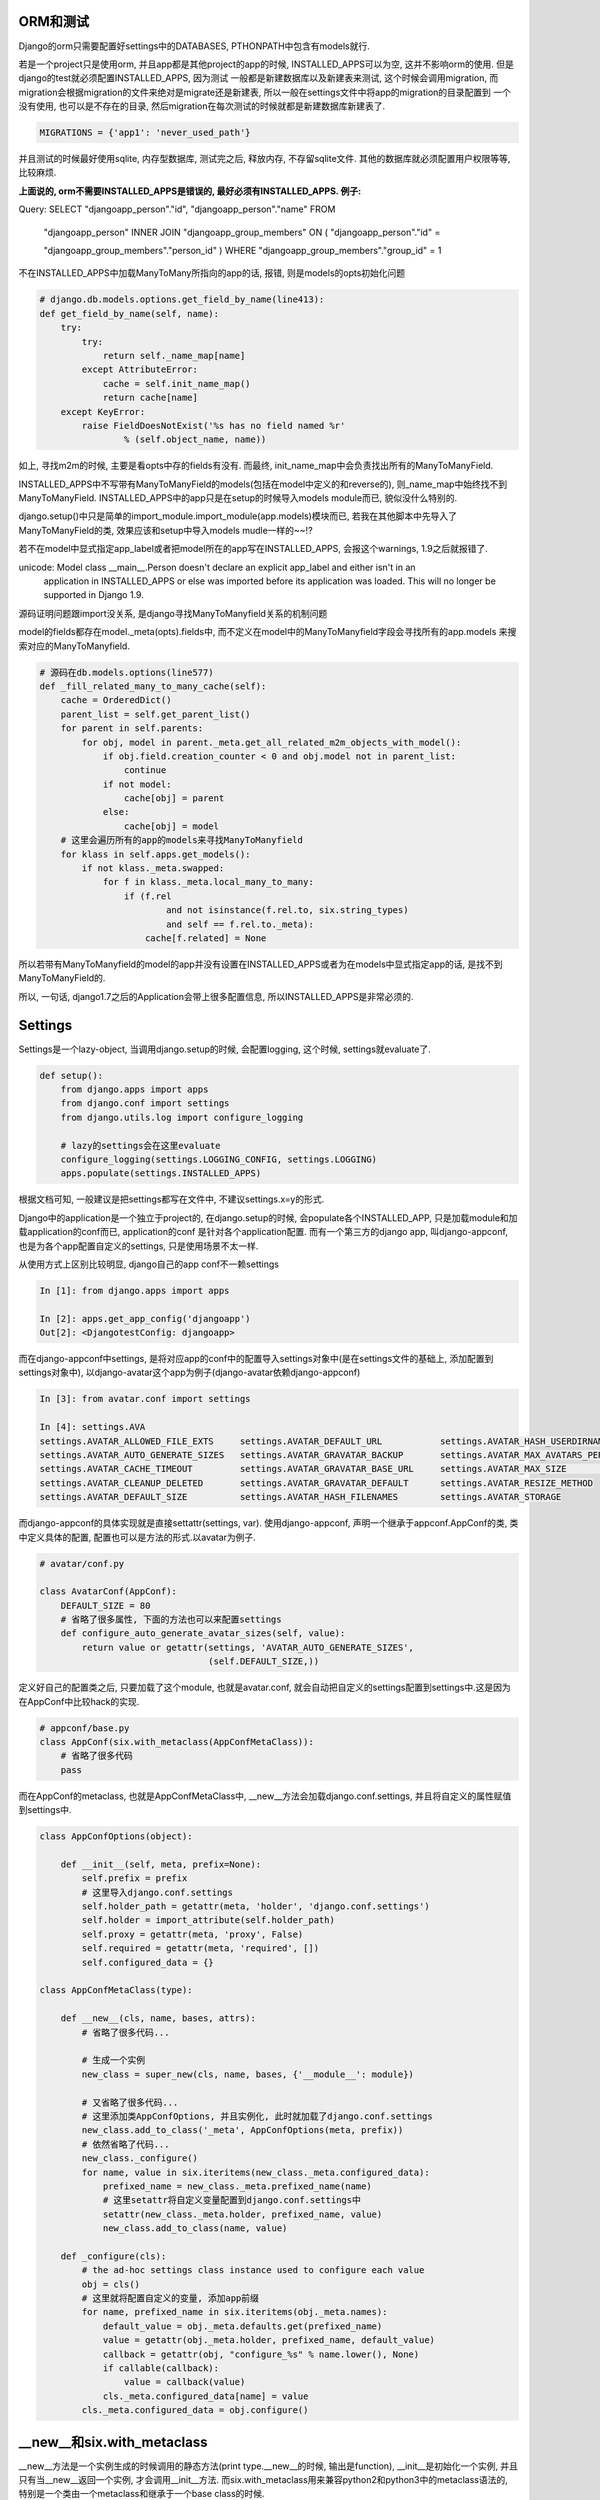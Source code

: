 ORM和测试
===========================

Django的orm只需要配置好settings中的DATABASES, PTHONPATH中包含有models就行.

若是一个project只是使用orm, 并且app都是其他project的app的时候, INSTALLED_APPS可以为空, 这并不影响orm的使用. 但是django的test就必须配置INSTALLED_APPS, 因为测试
一般都是新建数据库以及新建表来测试, 这个时候会调用migration, 而migration会根据migration的文件来绝对是migrate还是新建表, 所以一般在settings文件中将app的migration的目录配置到
一个没有使用, 也可以是不存在的目录, 然后migration在每次测试的时候就都是新建数据库新建表了. 

.. code-block:: python

    MIGRATIONS = {'app1': 'never_used_path'}

并且测试的时候最好使用sqlite, 内存型数据库, 测试完之后, 释放内存, 不存留sqlite文件. 其他的数据库就必须配置用户权限等等, 比较麻烦.

**上面说的, orm不需要INSTALLED_APPS是错误的, 最好必须有INSTALLED_APPS. 例子:** 

Query: SELECT "djangoapp_person"."id", "djangoapp_person"."name" FROM 

 "djangoapp_person" INNER JOIN "djangoapp_group_members" ON ( "djangoapp_person"."id" = 

 "djangoapp_group_members"."person_id" ) WHERE "djangoapp_group_members"."group_id" = 1

不在INSTALLED_APPS中加载ManyToMany所指向的app的话, 报错, 则是models的opts初始化问题

.. code-block:: python

    # django.db.models.options.get_field_by_name(line413):
    def get_field_by_name(self, name):
        try:
            try:
                return self._name_map[name]
            except AttributeError:
                cache = self.init_name_map()
                return cache[name]
        except KeyError:
            raise FieldDoesNotExist('%s has no field named %r'
                    % (self.object_name, name))

如上, 寻找m2m的时候, 主要是看opts中存的fields有没有. 而最终, init_name_map中会负责找出所有的ManyToManyField.

INSTALLED_APPS中不写带有ManyToManyField的models(包括在model中定义的和reverse的), 则_name_map中始终找不到 ManyToManyField. INSTALLED_APPS中的app只是在setup的时候导入models module而已, 貌似没什么特别的.

django.setup()中只是简单的import_module.import_module(app.models)模块而已, 若我在其他脚本中先导入了ManyToManyField的类, 效果应该和setup中导入models mudle一样的~~!?


若不在model中显式指定app_label或者把model所在的app写在INSTALLED_APPS, 会报这个warnings, 1.9之后就报错了.

unicode: Model class __main__.Person doesn't declare an explicit app_label and either isn't in an 
 application in INSTALLED_APPS or else was imported before its application was loaded. This will 
 no longer be supported in Django 1.9.


源码证明问题跟import没关系, 是django寻找ManyToManyfield关系的机制问题

model的fields都存在model._meta(opts).fields中, 而不定义在model中的ManyToManyfield字段会寻找所有的app.models
来搜索对应的ManyToManyfield.

.. code-block:: python

    # 源码在db.models.options(line577)
    def _fill_related_many_to_many_cache(self):
        cache = OrderedDict()
        parent_list = self.get_parent_list()
        for parent in self.parents:
            for obj, model in parent._meta.get_all_related_m2m_objects_with_model():
                if obj.field.creation_counter < 0 and obj.model not in parent_list:
                    continue
                if not model:
                    cache[obj] = parent
                else:
                    cache[obj] = model
        # 这里会遍历所有的app的models来寻找ManyToManyfield
        for klass in self.apps.get_models():
            if not klass._meta.swapped:
                for f in klass._meta.local_many_to_many:
                    if (f.rel
                            and not isinstance(f.rel.to, six.string_types)
                            and self == f.rel.to._meta):
                        cache[f.related] = None

所以若带有ManyToManyfield的model的app并没有设置在INSTALLED_APPS或者为在models中显式指定app的话, 是找不到
ManyToManyField的.

所以, 一句话, django1.7之后的Application会带上很多配置信息, 所以INSTALLED_APPS是非常必须的.


Settings
==============

Settings是一个lazy-object, 当调用django.setup的时候, 会配置logging, 这个时候, settings就evaluate了.

.. code-block:: python

    def setup():
        from django.apps import apps
        from django.conf import settings
        from django.utils.log import configure_logging

        # lazy的settings会在这里evaluate
        configure_logging(settings.LOGGING_CONFIG, settings.LOGGING)
        apps.populate(settings.INSTALLED_APPS)

根据文档可知, 一般建议是把settings都写在文件中, 不建议settings.x=y的形式.

Django中的application是一个独立于project的, 在django.setup的时候, 会populate各个INSTALLED_APP, 只是加载module和加载application的conf而已, application的conf
是针对各个application配置. 而有一个第三方的django app, 叫django-appconf, 也是为各个app配置自定义的settings, 只是使用场景不太一样.

从使用方式上区别比较明显, django自己的app conf不一赖settings

.. code-block:: python

    In [1]: from django.apps import apps

    In [2]: apps.get_app_config('djangoapp')
    Out[2]: <DjangotestConfig: djangoapp>

而在django-appconf中settings, 是将对应app的conf中的配置导入settings对象中(是在settings文件的基础上, 添加配置到settings对象中),
以django-avatar这个app为例子(django-avatar依赖django-appconf)

.. code-block:: python

    In [3]: from avatar.conf import settings

    In [4]: settings.AVA
    settings.AVATAR_ALLOWED_FILE_EXTS     settings.AVATAR_DEFAULT_URL           settings.AVATAR_HASH_USERDIRNAMES     settings.AVATAR_STORAGE_DIR
    settings.AVATAR_AUTO_GENERATE_SIZES   settings.AVATAR_GRAVATAR_BACKUP       settings.AVATAR_MAX_AVATARS_PER_USER  settings.AVATAR_THUMB_FORMAT
    settings.AVATAR_CACHE_TIMEOUT         settings.AVATAR_GRAVATAR_BASE_URL     settings.AVATAR_MAX_SIZE              settings.AVATAR_THUMB_QUALITY
    settings.AVATAR_CLEANUP_DELETED       settings.AVATAR_GRAVATAR_DEFAULT      settings.AVATAR_RESIZE_METHOD
    settings.AVATAR_DEFAULT_SIZE          settings.AVATAR_HASH_FILENAMES        settings.AVATAR_STORAGE

而django-appconf的具体实现就是直接settattr(settings, var). 使用django-appconf, 声明一个继承于appconf.AppConf的类, 类中定义具体的配置, 配置也可以是方法的形式.以avatar为例子.

.. code-block:: python

    # avatar/conf.py

    class AvatarConf(AppConf):
        DEFAULT_SIZE = 80
        # 省略了很多属性, 下面的方法也可以来配置settings
        def configure_auto_generate_avatar_sizes(self, value):
            return value or getattr(settings, 'AVATAR_AUTO_GENERATE_SIZES',
                                    (self.DEFAULT_SIZE,))

定义好自己的配置类之后, 只要加载了这个module, 也就是avatar.conf, 就会自动把自定义的settings配置到settings中.这是因为在AppConf中比较hack的实现.

.. code-block:: python

    # appconf/base.py
    class AppConf(six.with_metaclass(AppConfMetaClass)):
        # 省略了很多代码
        pass

而在AppConf的metaclass, 也就是AppConfMetaClass中, __new__方法会加载django.conf.settings, 并且将自定义的属性赋值到settings中.

.. code-block:: python

    class AppConfOptions(object):

        def __init__(self, meta, prefix=None):
            self.prefix = prefix
            # 这里导入django.conf.settings
            self.holder_path = getattr(meta, 'holder', 'django.conf.settings')
            self.holder = import_attribute(self.holder_path)
            self.proxy = getattr(meta, 'proxy', False)
            self.required = getattr(meta, 'required', [])
            self.configured_data = {}

    class AppConfMetaClass(type):

        def __new__(cls, name, bases, attrs):
            # 省略了很多代码...

            # 生成一个实例
            new_class = super_new(cls, name, bases, {'__module__': module})

            # 又省略了很多代码...
            # 这里添加类AppConfOptions, 并且实例化, 此时就加载了django.conf.settings
            new_class.add_to_class('_meta', AppConfOptions(meta, prefix))
            # 依然省略了代码...
            new_class._configure()
            for name, value in six.iteritems(new_class._meta.configured_data):
                prefixed_name = new_class._meta.prefixed_name(name)
                # 这里setattr将自定义变量配置到django.conf.settings中
                setattr(new_class._meta.holder, prefixed_name, value)
                new_class.add_to_class(name, value)

        def _configure(cls):
            # the ad-hoc settings class instance used to configure each value
            obj = cls()
            # 这里就将配置自定义的变量, 添加app前缀
            for name, prefixed_name in six.iteritems(obj._meta.names):
                default_value = obj._meta.defaults.get(prefixed_name)
                value = getattr(obj._meta.holder, prefixed_name, default_value)
                callback = getattr(obj, "configure_%s" % name.lower(), None)
                if callable(callback):
                    value = callback(value)
                cls._meta.configured_data[name] = value
            cls._meta.configured_data = obj.configure()

__new__和six.with_metaclass
===============================

__new__方法是一个实例生成的时候调用的静态方法(print type.__new__的时候, 输出是function), __init__是初始化一个实例, 并且只有当__new__返回一个实例, 才会调用__init__方法.
而six.with_metaclass用来兼容python2和python3中的metaclass语法的, 特别是一个类由一个metaclass和继承于一个base class的时候.

.. code-block:: python

    from six import with_metaclass


    class Meta(type):
        def __new__(cls, *args, **kwargs):
            print 'in Meta __new__'
            return type.__new__(cls, *args, **kwargs)


    class Base(object):
        def __new__(cls, *args, **kwargs):
            print 'in Base __new__'
            return object.__new__(cls, *args, **kwargs)

    class MyClass(with_metaclass(Meta, Base)):
        pass

当第一次导入MyClass的时候会生成Meta类的类, 也就是可以看成创建了一个Meta类的实例.

.. code-block:: python

    In [1]: from test import MyClass
    in Meta __new__

    In [2]: x=MyClass()
    in Base __new__

__new__参考: http://agiliq.com/blog/2012/06/__new__-python/

django upload
=============================

上传文件的时候, 文件应该使用rb模式打开. python打开文件的默认的text模式(r)会将文件的换行符转换成系统指定的, windows下就是\n\r, 而linux下的就是\n. 若客户端是windows, 打开文件使用
text模式, 上传到linux之后, 很可能造成文件失效. 比如windows下客户端上传一个xlxs文件到linux服务器, 则文件内容会被xlrd判别为无效文件, 若客户端使用读取二进制(rb)的模式读取文件, 则不会
出现这个问题. linux下打开文件的text模式和二进制模式是相等的.

文档: https://docs.python.org/2/library/functions.html#open

django model form
==================

clean中调用self.instance
-------------------------
django model form中, 若field有默认值 ,
则self.instance初始化的时候会自动赋上默认值(null=True, blank=True相当于默认值为None), 若field没有默认值, 则初始化的时候则self.instance并不会有这个属性

比如field: package
若没有默认值, 在clean中调用self.instance.package会报没有这个属性错误

在changeform_view方法中, 调用form.save的时候, commit是false, 真正save是在save_model方法中, 所有要自定义外键等对象赋值, 就必须在save_model中操作

.. code-block:: python

    # chageform_view方法中save_form总是commit=False
    def save_form(self, request, form, change):
        return form.save(commit=False)

    # 由于commit=False, 则form.save中并不会save_m2m
    def save(self, commit=True):
    if self.instance.pk is None:
        fail_message = 'created'
    else:
        fail_message = 'changed'
    # save_instance函数负责save model
    return save_instance(self, self.instance, self._meta.fields,
                         fail_message, commit, self._meta.exclude,
                         construct=False)
    # save_instance函数中判断commit是否是True来绝对是否save_m2m
    def save_instance(form, instance, fields=None, fail_message='saved',
                  commit=True, exclude=None, construct=True):
        # 省略了很多代码
        if commit:
            instance.save()
            save_m2m()
        else:
            form.save_m2m = save_m2m
        return instance

    # 真正的保存到数据库是在changeform_view的save_model方法
    def save_model(self, request, obj, form, change):
        obj.save()

model_form的field的初始化和显示
--------------------------------

若使用django admin, 则change_form中初始化多少个field并不是model_form决定的, 而是ModelAdmin中的fieldsets决定的, fieldsets形式为

.. code-block:: python

    fieldsets = (
        (None, {
            'fields': ('url', 'title', 'content', 'sites')
        }), )

而显示多少个field则是changeform_view方法中初始化的adminForm来决定的

.. code-block:: python

    def changeform_view(...):

        adminForm = helpers.AdminForm(
            form,
            list(self.get_fieldsets(request, obj)),
            self.get_prepopulated_fields(request, obj),
            self.get_readonly_fields(request, obj),
            model_admin=self)

这里get_readonly_field返回的字段在html上就是一串文本, 也就是只读了.

而在model_form中的__init__中也可以设置某个field是只读的

.. code-block:: python

    class MyModelForm(ModelForm):
        def __init__(...):
            super(MyModelForm, self).__init__(...)
            # 设置field只读
            self.fields['field'].readonly = True

**但是这里的只读只是不可输入, 但是组件还是为显示出来, 比如还是一个input框, 但是鼠标不可输入而已.**

django bulk_create
========================

方法1 normal bulk create:

.. code-block:: python

    obj=Obj.save()

    obj.save()

    OtherObj.objects.bulk_create([OtherObj(obj=obj, name=name), ...])

sql语句为:

INSERT INTO `myapp_otherobj` (`obj_id`, `name`) VALUES (2593, 50001), ...

方法2 lazy bulk create:

.. code-block:: python

    obj = Obj()

    tmp_bulk.append(lambda: obj.pk)

    tmp_bulk = [lambda: OtherObj.objects.bulk_create([OtherObj(obj=obj, name=name), ...])]

    obj.save()

    for _ in tmp_bulk:
        _()

sql语句为:

INSERT INTO `myapp_otherobj` (`obj_id`, `name`) VALUES (NULL, 50001), ...

**很明显, lazy执行bulk_create的时候, obj的pk并没有设置上, 但是实际上, lazy bulk_create之前已经调用obj.save了. 并且打印出来的obj的pk是存在的, Why?**

猜测应该跟lazy没关系, 而是外键的obj.save()前后的问题.

*形式1*

obj.save()

OtherObj.objects.bulk_create([OtherObj(obj=obj, ...), ...])

*形式2*

tmp = [OtherObj(obj=obj, ...), ...]

obj.save()

OtherObj.objects.bulk_create(tmp)

形式1是可以的

形式2是不可以的(lazy的方式也是这种, 先组装好list, 在最后调用bulk_create)

区别就是上面显示的insert语句的区别. 组建sql的时候, 代码如下

.. code-block:: python

    # django.db.models.sql.compiler(860)

    def as_sql(self):
        # 省略了代码
        # 这里当f是外键的时候, 走到f.pre_save(obj, True)中
        if has_fields:
            params = values = [
                [
                    f.get_db_prep_save(getattr(obj, f.attname) if self.query.raw else f.pre_save(obj, True), connection=self.connection)
                    for f in fields
                ]
                for obj in self.query.objs
            ]

    # 会调用在django.db.models.fields.__init__(597)中的pre_save方法

    def pre_save(self, model_instance, add):
        # 这里attname就是外键在数据库里面的字段名, 这里是obj_id
        return getattr(model_instance, self.attname)

所以, 组建sql的时候, 会去找外键在model中数据库的字段的属性值, 这里就是otherobj.obj_id, 形式1中会在生成mode实例的时候赋值上obj_id, 而形式2则不会. 两者应该都是找外键obj的pk
但是为何不一样.?

区别在model.__init__方法中

.. code-block:: python

    # django.db.models.base(435)

    def __init__(self, *args, **kwargs):
        # 省略了代码
        # 若传进来的参数有外键, 则赋值外键
        if is_related_object:
            setattr(self, field.name, rel_obj)
        else:
            setattr(self, field.attname, val)

    #  setattr最后会调用django.db.models.fields.related(583)中的__set__方法, 设置model中外键的pk
    def __set__(self, instance, value):
        # 省略了代码
        # 这里instance是model实例, lh_field.attrname则是外键的数据库字段名, 如obj, 这里attrname就是obj_id, value就是外键对象, 即obj实例, rh_field.attname则是关联外键的数据库字段, 这里是id
        try:
            setattr(instance, lh_field.attname, getattr(value, rh_field.attname))
        except AttributeError:
            setattr(instance, lh_field.attname, None)


所以, model.__init__方法一开始就将外键的数据库字段名属性给赋值好了, 若是形式1的情况, 自然是能将外键的pk赋值上, 若是形式2, 则赋值为None, 组建sql的时候也就是为None.

所以也就是, bulk_create必须在外键obj.save之后, 也就是外键obj必须有pk

proxy model permission
========================

创建proxy model的时候, model的类名必须跟原来的类名不一致才能创建出权限.
**若proxy model和source model不再同一个app下, 则为proxy model创建的permissions指向的content type不是proxy model所在的app, 而是source model所在的app.!**


可以使用shell来更新proxy model的permission

.. code-block:: python

    In [9]: for app in apps:
        contenttypes = ContentType.objects.filter(app_label=app)
        permissions = Permission.objects.filter(codename__contains='_%s'%app)
        for p in permissions:
            for c in contenttypes:
                if c.name in p.name:
                    print p, p.content_type_id, c, c.pk
                    p.content_type=c
                    p.save()

源码:

django.core.management.commands.migrate(165)
---------------------------------------------

.. code-block:: python

    emit_post_migrate_signal(created_models, self.verbosity, self.interactive, connection.alias)


django.core.management.sql(256)
---------------------------------------------

.. code-block:: python

    def emit_post_migrate_signal(created_models, verbosity, interactive, db):
        # Emit the post_migrate signal for every application.
        for app_config in apps.get_app_configs():
            if app_config.models_module is None:
                continue
            if verbosity >= 2:
                print("Running post-migrate handlers for application %s" % app_config.label)
            models.signals.post_migrate.send(
                sender=app_config,
                app_config=app_config,
                verbosity=verbosity,
                interactive=interactive,
                using=db)
            # For backwards-compatibility -- remove in Django 1.9.
            models.signals.post_syncdb.send(
                sender=app_config.models_module,
                app=app_config.models_module,
                created_models=created_models,
                verbosity=verbosity,
                interactive=interactive,
                db=db)

完成migration之后, 会发送post_migrate, reciver中包含了create permissions
-----------------------------------------------------------------------------

.. code-block:: python

    def send(self, sender, **named):
        responses = []
        if not self.receivers or self.sender_receivers_cache.get(sender) is NO_RECEIVERS:
            return responses
        # reciver中有create permissions
        for receiver in self._live_receivers(sender):
            response = receiver(signal=self, sender=sender, **named)
            responses.append((receiver, response))
        return responses

create permissions在这里: django.contrib.auth.management(62)
------------------------------------------------------------------

.. code-block:: python

    def create_permissions(app_config, verbosity=2, interactive=True, using=DEFAULT_DB_ALIAS, **kwargs):
        # 上面省略了代码
        searched_perms = list()
        ctypes = set()

        # 这个for去寻找app中所有的model的permission
        for klass in app_config.get_models():
            # 注意, 若proxy model的类名和被proxy的model的类型一致, 这里会得到被proxy的model的ContentType, 这样proxy model的权限就不会被创建
            # 若proxy model和source model不再同一个app下, 这里get_for_model拿到的meta永远是source model的meta, 也就是拿到的content type是source model的content type!
            ctype = ContentType.objects.db_manager(using).get_for_model(klass)
            ctypes.add(ctype)
            for perm in _get_all_permissions(klass._meta, ctype):
                searched_perms.append((ctype, perm))

        # 这里去数据库查找该app下所有的permissions
        all_perms = set(Permission.objects.using(using).filter(
            content_type__in=ctypes,
        ).values_list(
            "content_type", "codename"
        ))

        # 两者相差, 找出需要创建的permissions
        perms = [
            Permission(codename=codename, name=name, content_type=ct)
            for ct, (codename, name) in searched_perms
            if (ct.pk, codename) not in all_perms
        ]
        # 最后省略了代码

获取content type的过程: django.contrib.contenttypes.models_module
--------------------------------------------------------------------

.. code-block:: python

    # 这里总是返回source model的meta, 而不会是proxy model的meta
    def _get_opts(self, model, for_concrete_model):
        if for_concrete_model:
            model = model._meta.concrete_model
        elif model._deferred:
            model = model._meta.proxy_for_model
        return model._meta

    def get_for_model(self, model, for_concrete_model=True):
        opts = self._get_opts(model, for_concrete_model)
        # 省略代码


大文件下载
-----------

首先, open(filename)会返回一个file-like对象, 这个对象是自己的一个迭代器, 也就是说open一个文件并没有加载文件所有的内容

file.readline, file.readlines(重复调用readline)是一行一行返回, file.read才是读取所有的内容到内存.

1. 静态文件应该交由服务器来处理

2. 可以在django中配置使用服务器来发送文件

.. code-block:: python

    from django.utils.encoding import smart_str

    response = HttpResponse(mimetype='application/force-download')
    response['Content-Disposition'] = 'attachment; filename=%s' % smart_str(file_name)
    response['X-Sendfile'] = smart_str(path_to_file)
    # It's usually a good idea to set the 'Content-Length' header too.
    # You can also set any other required headers: Cache-Control, etc.
    return response

这里的X-Sendfile标识位表示使用服务器来发送文件, 前提是服务器已经开启了mod_xsendfile模块.

**但是有个问题是mod_xsendfile不支持带有unicode字符的文件名**

3. 可用用StreamingHttpResponse, 流式下载

django文档的建议, 就是将一个迭代器传入Streaminghttpresponse,返回这个httpresponse.

.. code-block:: python

    import csv

    from django.utils.six.moves import range
    from django.http import StreamingHttpResponse

    class Echo(object):
        def write(self, value):
            """Write the value by returning it, instead of storing in a buffer."""
            return value

    def some_streaming_csv_view(request):
        """A view that streams a large CSV file."""
        rows = (["Row {}".format(idx), str(idx)] for idx in range(65536))
        pseudo_buffer = Echo()
        writer = csv.writer(pseudo_buffer)
        response = StreamingHttpResponse((writer.writerow(row) for row in rows),
                                         content_type="text/csv")
        response['Content-Disposition'] = 'attachment; filename="somefilename.csv"'
        return response


其中QuerySet是可以当做迭代器来使用

django.db.models.query

.. code-block:: python

    class QuerySet(object):
        def __iter__(self):
            """
            The queryset iterator protocol uses three nested iterators in the
            default case:
                1. sql.compiler:execute_sql()
                   - Returns 100 rows at time (constants.GET_ITERATOR_CHUNK_SIZE)
                     using cursor.fetchmany(). This part is responsible for
                     doing some column masking, and returning the rows in chunks.
                2. sql/compiler.results_iter()
                   - Returns one row at time. At this point the rows are still just
                     tuples. In some cases the return values are converted to
                     Python values at this location.
                3. self.iterator()
                   - Responsible for turning the rows into model objects.
            """
            self._fetch_all()
            return iter(self._result_cache)

        def iterator(self):
            # 省略代码
            pass


将foreign key的控件换成datalist
---------------------------------

最直接的想法是在model定义的时候更换他的widget, 但是foreign key的控件不能通过__init__方法覆盖, 而是有一个hook:

django.db.models.fields.related: 1754

.. code-block:: python

    def formfield(self, **kwargs):
        db = kwargs.pop('using', None)
        if isinstance(self.rel.to, six.string_types):
            raise ValueError("Cannot create form field for %r yet, because "
                             "its related model %r has not been loaded yet" %
                             (self.name, self.rel.to))
        defaults = {
            'form_class': forms.ModelChoiceField,
            'queryset': self.rel.to._default_manager.using(db),
            'to_field_name': self.rel.field_name,
        }
        defaults.update(kwargs)
        return super(ForeignKey, self).formfield(**defaults)


admin 中自定义foreignkey和manytomany的queryset和widget

admn中有两个方法:

formfield_for_manytomany和formfield_for_foreignkey

def formfield_for_foreignkey(self, db_field, request=None, **kwargs)

def formfield_for_manytomany(self, db_field, request=None, **kwargs)

kwargs中传入widget和queryset

如在group admin中, 获取manytomany的permissions时, kwargs是这样的

class GroupAdmin(admin.ModelAdmin):
    search_fields = ('name',)
    ordering = ('name',)
    filter_horizontal = ('permissions',)

    def formfield_for_manytomany(self, db_field, request=None, **kwargs):
        if db_field.name == 'permissions':
            qs = kwargs.get('queryset', db_field.rel.to.objects)
            # Avoid a major performance hit resolving permission names which
            # triggers a content_type load:
            kwargs['queryset'] = qs.select_related('content_type')
        return super(GroupAdmin, self).formfield_for_manytomany(
            db_field, request=request, **kwargs)


ForeignKey在form控件是forms.Modelchoicefield, 可以重载, 方法是在ForeignKey中的formfield方法中(django.db.models.fields.related:1754)

    def formfield(self, **kwargs):
        db = kwargs.pop('using', None)
        if isinstance(self.rel.to, six.string_types):
            raise ValueError("Cannot create form field for %r yet, because "
                             "its related model %r has not been loaded yet" %
                             (self.name, self.rel.to))
        defaults = {
            'form_class': forms.ModelChoiceField,
            'queryset': self.rel.to._default_manager.using(db),
            'to_field_name': self.rel.field_name,
        }
        defaults.update(kwargs)
        return super(ForeignKey, self).formfield(**defaults)

form中的changed_data是form来判断某个field是否有修改的方法, 主要是对比initial_data和post过来的data做对比(django.forms.forms:408)
    def changed_data(self):
        if self._changed_data is None:
            self._changed_data = []
            # XXX: For now we're asking the individual widgets whether or not the
            # data has changed. It would probably be more efficient to hash the
            # initial data, store it in a hidden field, and compare a hash of the
            # submitted data, but we'd need a way to easily get the string value
            # for a given field. Right now, that logic is embedded in the render
            # method of each widget.
            for name, field in self.fields.items():
                prefixed_name = self.add_prefix(name)
                data_value = field.widget.value_from_datadict(self.data, self.files, prefixed_name)
                if not field.show_hidden_initial:
                    initial_value = self.initial.get(name, field.initial)
                    if callable(initial_value):
                        initial_value = initial_value()
                else:
                    initial_prefixed_name = self.add_initial_prefix(name)
                    hidden_widget = field.hidden_widget()
                    try:
                        initial_value = field.to_python(hidden_widget.value_from_datadict(
                            self.data, self.files, initial_prefixed_name))
                    except ValidationError:
                        # Always assume data has changed if validation fails.
                        self._changed_data.append(name)
                        continue
                if hasattr(field.widget, '_has_changed'):
                    warnings.warn("The _has_changed method on widgets is deprecated,"
                        " define it at field level instead.",
                        RemovedInDjango18Warning, stacklevel=2)
                    if field.widget._has_changed(initial_value, data_value):
                        self._changed_data.append(name)
                elif field._has_changed(initial_value, data_value):
                    self._changed_data.append(name)
        return self._changed_data

